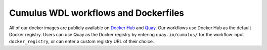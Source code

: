 =====================================
Cumulus WDL workflows and Dockerfiles
=====================================

All of our docker images are publicly available on `Docker Hub`_ and Quay_. Our workflows use Docker Hub as the
default Docker registry. Users can use Quay as the Docker registry by entering ``quay.io/cumulus/`` for the workflow
input ``docker_registry``, or can enter a custom registry URL of their choice.


.. _`Docker Hub`: https://cloud.docker.com/u/cumulusprod/
.. _Quay: https://quay.io/organization/cumulus

